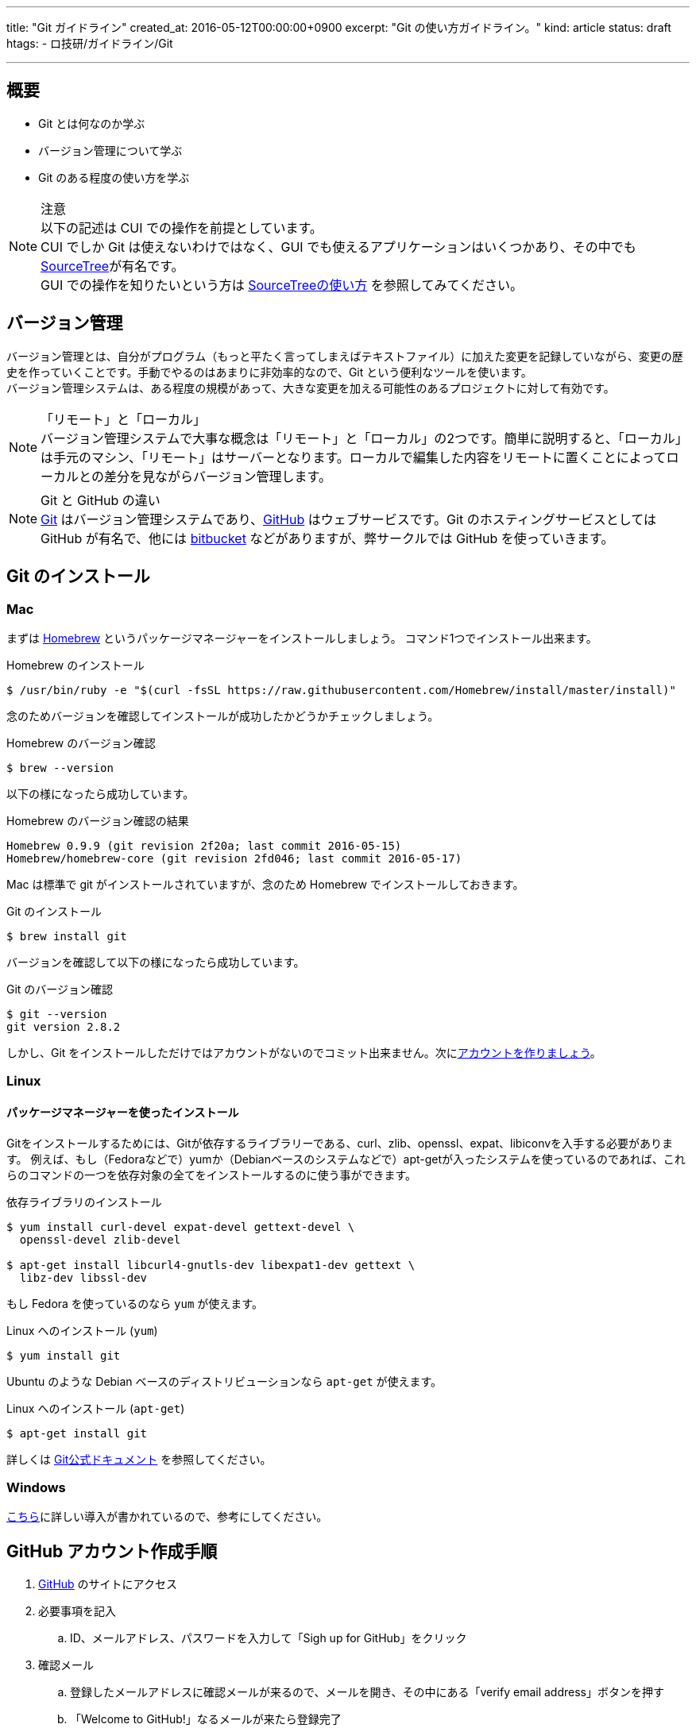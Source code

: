 ---
title: "Git ガイドライン"
created_at: 2016-05-12T00:00:00+0900
excerpt: "Git の使い方ガイドライン。"
kind: article
status: draft
htags:
  - ロ技研/ガイドライン/Git

---

:icons: font
:experimental:

[[about]]
== 概要

* Git とは何なのか学ぶ
* バージョン管理について学ぶ
* Git のある程度の使い方を学ぶ

.注意
[NOTE]
以下の記述は CUI での操作を前提としています。 +
CUI でしか Git は使えないわけではなく、GUI でも使えるアプリケーションはいくつかあり、その中でもlink:https://www.sourcetreeapp.com/[SourceTree]が有名です。 +
GUI での操作を知りたいという方は link:http://qiita.com/takamichi_tsutsumi/items/6358a74a62d4fc15d1a5[SourceTreeの使い方] を参照してみてください。

[[version-control]]
== バージョン管理

バージョン管理とは、自分がプログラム（もっと平たく言ってしまえばテキストファイル）に加えた変更を記録していながら、変更の歴史を作っていくことです。手動でやるのはあまりに非効率的なので、Git という便利なツールを使います。 +
バージョン管理システムは、ある程度の規模があって、大きな変更を加える可能性のあるプロジェクトに対して有効です。 +

.「リモート」と「ローカル」
[NOTE]
バージョン管理システムで大事な概念は「リモート」と「ローカル」の2つです。簡単に説明すると、「ローカル」は手元のマシン、「リモート」はサーバーとなります。ローカルで編集した内容をリモートに置くことによってローカルとの差分を見ながらバージョン管理します。

.Git と GitHub の違い
[NOTE]
link:https://git-scm.com/[Git] はバージョン管理システムであり、link:https://github.com/[GitHub] はウェブサービスです。Git のホスティングサービスとしては GitHub が有名で、他には link:https://ja.atlassian.com/software/bitbucket[bitbucket] などがありますが、弊サークルでは GitHub を使っていきます。

[[install-git]]
== Git のインストール

[[install-git-to-mac]]
=== Mac

まずは link:http://brew.sh/index_ja.html[Homebrew] というパッケージマネージャーをインストールしましょう。 コマンド1つでインストール出来ます。

.Homebrew のインストール
----
$ /usr/bin/ruby -e "$(curl -fsSL https://raw.githubusercontent.com/Homebrew/install/master/install)"
----

念のためバージョンを確認してインストールが成功したかどうかチェックしましょう。

.Homebrew のバージョン確認
----
$ brew --version
----

以下の様になったら成功しています。

.Homebrew のバージョン確認の結果
----
Homebrew 0.9.9 (git revision 2f20a; last commit 2016-05-15)
Homebrew/homebrew-core (git revision 2fd046; last commit 2016-05-17)
----

Mac は標準で git がインストールされていますが、念のため Homebrew でインストールしておきます。

.Git のインストール
----
$ brew install git
----

バージョンを確認して以下の様になったら成功しています。

.Git のバージョン確認
----
$ git --version
git version 2.8.2
----

しかし、Git をインストールしただけではアカウントがないのでコミット出来ません。次に<<create-github-account,アカウントを作りましょう>>。

[[install-git-to-linux]]
=== Linux

[[install-git-from-source]]
==== パッケージマネージャーを使ったインストール

Gitをインストールするためには、Gitが依存するライブラリーである、curl、zlib、openssl、expat、libiconvを入手する必要があります。
例えば、もし（Fedoraなどで）yumか（Debianベースのシステムなどで）apt-getが入ったシステムを使っているのであれば、これらのコマンドの一つを依存対象の全てをインストールするのに使う事ができます。

.依存ライブラリのインストール
-----
$ yum install curl-devel expat-devel gettext-devel \
  openssl-devel zlib-devel

$ apt-get install libcurl4-gnutls-dev libexpat1-dev gettext \
  libz-dev libssl-dev
-----

もし Fedora を使っているのなら `yum` が使えます。

.Linux へのインストール (`yum`)
----
$ yum install git
----

Ubuntu のような Debian ベースのディストリビューションなら `apt-get` が使えます。

.Linux へのインストール (`apt-get`)
----
$ apt-get install git
----


詳しくは
link:https://git-scm.com/book/ja/v1/%E4%BD%BF%E3%81%84%E5%A7%8B%E3%82%81%E3%82%8B-Git%E3%81%AE%E3%82%A4%E3%83%B3%E3%82%B9%E3%83%88%E3%83%BC%E3%83%AB[Git公式ドキュメント]
を参照してください。

[[install-git-to-windows]]
=== Windows

link:http://vdeep.net/git-for-windows[こちら]に詳しい導入が書かれているので、参考にしてください。

[[create-github-account]]
== GitHub アカウント作成手順

. link:https://github.com/[GitHub] のサイトにアクセス
. 必要事項を記入
.. ID、メールアドレス、パスワードを入力して「Sigh up for GitHub」をクリック
. 確認メール
.. 登録したメールアドレスに確認メールが来るので、メールを開き、その中にある「verify email address」ボタンを押す
.. 「Welcome to GitHub!」なるメールが来たら登録完了

[[github-tutorial]]
== GitHub チュートリアル

[[git-account-seting]]
=== アカウント設定

ローカルにも git の設定を適用させましょう。 +
ホームディレクトリに `.gitconfig` というファイルを作って以下のように書いてください。
----
$ vi .gitconfig
[user]
  name = [account name]
  email = [mail address]
[push]
  default = simple
----
[NOTE]
[account name] は登録したアカウント名を、[mail address] は登録したメールアドレスを記入してください。そのとき `[ ]` は付けないように注意してください。

[[create-repository]]
=== リポジトリを作る

Git はリポジトリという単位でプロジェクト（簡単に言うとファイル群）を管理します。まず、git で管理したいディレクトリに移動します。そして、 git でファイルを管理するように認識させるように `$ git init` します。
----
$ cd /path/to/directory
$ git init
----
これでカレントディレクトリ以下を git で管理出来るようになりました。この git で管理されているディレクトリのことを *リポジトリ* といいます。このディレクトリには `.git` というディレクトリが作成されます（`ls -A` で確認出来ます）。これは git が情報を保存するためのディレクトリであり、基本的にこのディレクトリを編集することはあまりありません。

[[git-basic-workflow]]
=== Git の基本的なワークフロー

ここから Git の基本的な使い方を説明します。 +
まず、あなたがあるファイルに変更を加える（例えばファイルに記述を足したり減らしたり、ファイルを作ったり削ったりする）とします。それをどのようにして Git に追跡させたらいいでしょうか。 +
使うコマンドは簡単です。変更したファイルを `add` すればよいです。 +
例えば、 `hoge.fuga` というファイルを作ってファイルにソースを書き込んだとします。 +

.ステータスの確認
----
$ git status
----

してみてください。すると、あなたの変更がちゃんと `Git` に伝わっていれば次のように表示されるはずです。

.ステータスメッセージの例
----
modified: hoge.fuga
----

これを `add` しましょう。

.変更を `add` する
----
$ git add hoge.fuga
----

そして `commit` です。ちなみに `$ git commit` にはいくつかオプションがあり、よく使われるのは `-m` オプションです。次のように打つと `""` で囲まれた部分がコミットメッセージとして記録されます。

.コミットメッセージを入れる
----
$ git commit -m "commit message"
----

もちろん `$ git commit` だけでもよいです。この場合 `vim` か `emacs` が立ち上がってコミットメッセージの編集が行われます。

そして `push` といきたいところですが、ここで今までの作業がちゃんと `Git` に対して伝わっているかチェックしましょう。チェックするためのコマンドは、先ほど使った `$ git status` で行えます。 `$ git status` してちゃんとステージング（`push` でリモートにアップさせる前の段階）に上がっているか確認しましょう。 +
さらに、

.コミットログを確認する
----
$ git log
----
をすればコミットログを見れるので、参考までに覚えておきましょう。 +
では、最後にリモートに `push` しましょう。

.`master` に `push` する
----
$ git push -u origin master
----

`push` したあと、`GitHub` のサイトにいってちゃんと `push` できているか確認してみてください。

以上のワークフローをまとめると次のようになります。

.Git の基本的なワークフロー
----
$ git status
$ git add hoge.fuga
$ git commit -m "commit message"
$ git push -u origin master
----

また、`push`  と対をなすコマンドとして `pull` があります。`pull` はリモートの変更をローカルに適用するためのコマンドです。基本的に `master` は常に最新にしないといけないので、`master` にいるときは

.履歴を最新にする
----
$ git pull
----

して履歴を最新にしていおきましょう。

これで基本的な流れは解説しました。他にも `branch` や `rebase` などといった機能があり、チーム開発には必須のコマンドです。次では `branch` について説明しますので、よく読んでおいてください。

[[create-new-branch]]
=== ブランチを切る

チーム開発では必須の機能です。ブランチとはいわば「歴史」であり、マスターブランチを全員が追跡する歴史だとしたら、自分が作ったブランチは自分がメインで追跡する歴史です。 +
ブランチを適切に切ることによってスムーズにチーム開発が行えます。 +
なぜブランチを切るのかというと、全員が `master` にコミットしていったら全員が `master` を追い続けないといけないので効率が悪くなり、保守性の観点からあまりよろしくないからです。 +
ブランチを切ることは簡単で、次のようなワークフローで行えます。

.「ブランチを切る」とは
[NOTE]
「ブランチを切る」とは「あるコミットから伸びる新しいブランチを作ること」です。

.新しく作ったブランチとマスターブランチの関係
[NOTE]
例えば、マスターブランチのあるコミットから新しいブランチを作ったとします（便宜上それをワーキングブランチと名前を付けます）。 +
そして、マスターブランチとワーキングブランチ両方にコミットが加えられて行きますが、どちらもブランチが切られた以前のコミットは共有されているので、この2つのブランチの関係は「パラレルワールド」のようなものだとイメージしておけばよいです。

.ブランチを切る時のワークフロー
----
$ git pull
$ git branch "branch_name"
$ git checkout "branch_name"
----

`pull` したのはブランチを切るときは最新の履歴から切ったほうが都合が良いからです。 +
また、下2つのコマンドは `-b` オプションを使って以下のように省略できます。

.ブランチを切る時のワークフロー（その２）
----
$ git pull
$ git checkout -b "branch_name"
----

`master` に戻りたいときは、変更をコミットしたあと、

.マスターブランチに移る
----
$ git checkout master
----

でよいです。

== あとがき

以上で基本的な使い方は説明しましたが、 Git にはまだまだたくさんの機能があります。 +
それを解説しているおすすめのサイトがいくつかありますので、それをここで紹介したいと思います。

* link:http://www.backlog.jp/git-guide/[サルでも分かるGit入門]
* link:https://gist.github.com/yatemmma/6486028[git初心者への道]

link:http://www.backlog.jp/git-guide/[サルでも分かるGit入門] はここで解説したような基本的な事項からさらっているので、これを読めばよい復習になると思います。 +
link:https://gist.github.com/yatemmma/6486028[git初心者への道] は、実際の開発現場で使っているような実践的な機能まで解説しているので、「初心者」とありますが十分な内容があります。 +
これら以外にも、インターネット上には Git に関する色々な記述がありますので、分からないことがあったら「git ◯◯」のようにググればたくさんヒットします。 +
ぜひこの機会に Git をマスターしてモダンな開発環境を手に入れましょう！
